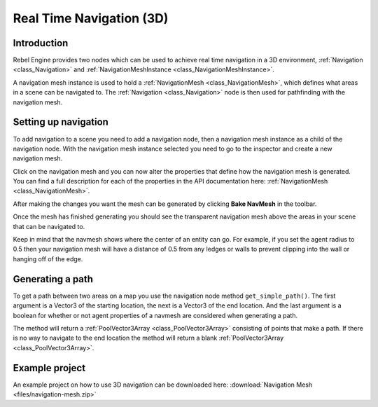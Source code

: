 Real Time Navigation (3D)
=========================

Introduction
------------

Rebel Engine provides two nodes which can be used to achieve real time navigation
in a 3D environment, :ref:`Navigation <class_Navigation>` and :ref:`NavigationMeshInstance <class_NavigationMeshInstance>`.

A navigation mesh instance is used to hold a :ref:`NavigationMesh <class_NavigationMesh>`,
which defines what areas in a scene can be navigated to. The :ref:`Navigation <class_Navigation>`
node is then used for pathfinding with the navigation mesh.

Setting up navigation
---------------------

To add navigation to a scene you need to add a navigation node, then
a navigation mesh instance as a child of the navigation node. With the
navigation mesh instance selected you need to go to the inspector and
create a new navigation mesh.

.. image:: img/new_navigation_mesh.png

Click on the navigation mesh and you can now alter the properties that
define how the navigation mesh is generated. You can find a full
description for each of the properties in the API documentation here:
:ref:`NavigationMesh <class_NavigationMesh>`.

After making the changes you want the mesh can be generated by clicking
**Bake NavMesh** in the toolbar.

.. image:: img/bake_navmesh.png

Once the mesh has finished generating you should see the transparent
navigation mesh above the areas in your scene that can be navigated to.

.. image:: img/baked_navmesh.png

Keep in mind that the navmesh shows where the center of an entity can
go. For example, if you set the agent radius to 0.5 then your
navigation mesh will have a distance of 0.5 from any ledges or walls
to prevent clipping into the wall or hanging off of the edge.

Generating a path
-----------------

To get a path between two areas on a map you use the navigation node
method ``get_simple_path()``. The first argument is a Vector3 of the
starting location, the next is a Vector3 of the end location. And the
last argument is a boolean for whether or not agent properties of a
navmesh are considered when generating a path.

The method will return a :ref:`PoolVector3Array <class_PoolVector3Array>` consisting of
points that make a path. If there is no way to navigate to the end
location the method will return a blank :ref:`PoolVector3Array <class_PoolVector3Array>`.

Example project
---------------

An example project on how to use 3D navigation can be downloaded here:
:download:`Navigation Mesh <files/navigation-mesh.zip>`
